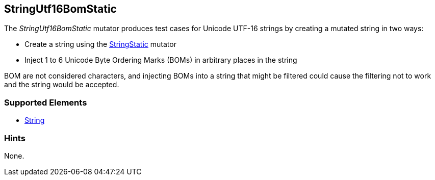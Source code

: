 <<<
[[Mutators_StringUtf16BomStatic]]
== StringUtf16BomStatic

The _StringUtf16BomStatic_ mutator produces test cases for Unicode UTF-16 strings by creating a mutated string in two ways:

* Create a string using the xref:StringStatic[StringStatic] mutator
* Inject 1 to 6 Unicode Byte Ordering Marks (BOMs) in arbitrary places in the string

BOM are not considered characters, and injecting BOMs into a string that might be filtered could cause 
the filtering not to work and the string would be accepted.

//RAB - 12/19/14. Hiding for now because hint is currently internal.
//NOTE: StringUtf16BomStatic does not run on data elements that specify the hint *Peach.TypeTransform=false*.
//
=== Supported Elements

 * xref:String[String]

=== Hints

None.
